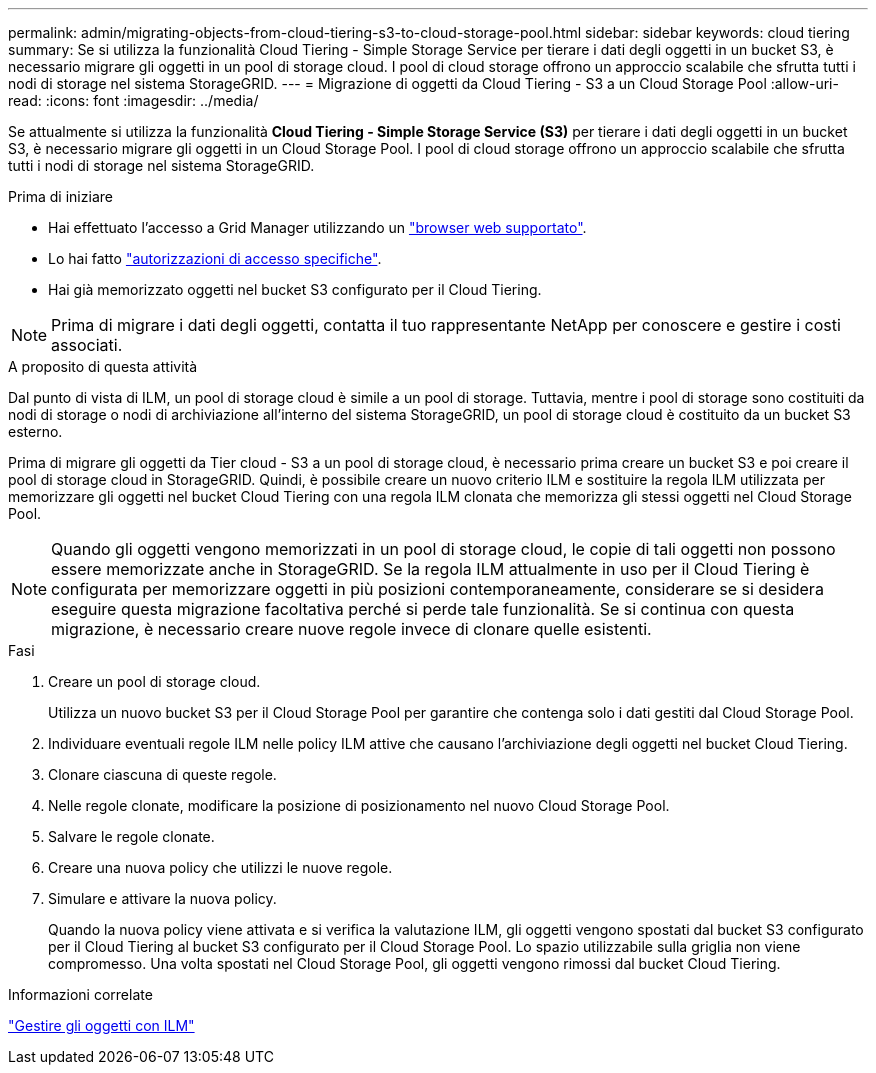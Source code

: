 ---
permalink: admin/migrating-objects-from-cloud-tiering-s3-to-cloud-storage-pool.html 
sidebar: sidebar 
keywords: cloud tiering 
summary: Se si utilizza la funzionalità Cloud Tiering - Simple Storage Service per tierare i dati degli oggetti in un bucket S3, è necessario migrare gli oggetti in un pool di storage cloud. I pool di cloud storage offrono un approccio scalabile che sfrutta tutti i nodi di storage nel sistema StorageGRID. 
---
= Migrazione di oggetti da Cloud Tiering - S3 a un Cloud Storage Pool
:allow-uri-read: 
:icons: font
:imagesdir: ../media/


[role="lead"]
Se attualmente si utilizza la funzionalità *Cloud Tiering - Simple Storage Service (S3)* per tierare i dati degli oggetti in un bucket S3, è necessario migrare gli oggetti in un Cloud Storage Pool. I pool di cloud storage offrono un approccio scalabile che sfrutta tutti i nodi di storage nel sistema StorageGRID.

.Prima di iniziare
* Hai effettuato l'accesso a Grid Manager utilizzando un link:../admin/web-browser-requirements.html["browser web supportato"].
* Lo hai fatto link:admin-group-permissions.html["autorizzazioni di accesso specifiche"].
* Hai già memorizzato oggetti nel bucket S3 configurato per il Cloud Tiering.



NOTE: Prima di migrare i dati degli oggetti, contatta il tuo rappresentante NetApp per conoscere e gestire i costi associati.

.A proposito di questa attività
Dal punto di vista di ILM, un pool di storage cloud è simile a un pool di storage. Tuttavia, mentre i pool di storage sono costituiti da nodi di storage o nodi di archiviazione all'interno del sistema StorageGRID, un pool di storage cloud è costituito da un bucket S3 esterno.

Prima di migrare gli oggetti da Tier cloud - S3 a un pool di storage cloud, è necessario prima creare un bucket S3 e poi creare il pool di storage cloud in StorageGRID. Quindi, è possibile creare un nuovo criterio ILM e sostituire la regola ILM utilizzata per memorizzare gli oggetti nel bucket Cloud Tiering con una regola ILM clonata che memorizza gli stessi oggetti nel Cloud Storage Pool.


NOTE: Quando gli oggetti vengono memorizzati in un pool di storage cloud, le copie di tali oggetti non possono essere memorizzate anche in StorageGRID. Se la regola ILM attualmente in uso per il Cloud Tiering è configurata per memorizzare oggetti in più posizioni contemporaneamente, considerare se si desidera eseguire questa migrazione facoltativa perché si perde tale funzionalità. Se si continua con questa migrazione, è necessario creare nuove regole invece di clonare quelle esistenti.

.Fasi
. Creare un pool di storage cloud.
+
Utilizza un nuovo bucket S3 per il Cloud Storage Pool per garantire che contenga solo i dati gestiti dal Cloud Storage Pool.

. Individuare eventuali regole ILM nelle policy ILM attive che causano l'archiviazione degli oggetti nel bucket Cloud Tiering.
. Clonare ciascuna di queste regole.
. Nelle regole clonate, modificare la posizione di posizionamento nel nuovo Cloud Storage Pool.
. Salvare le regole clonate.
. Creare una nuova policy che utilizzi le nuove regole.
. Simulare e attivare la nuova policy.
+
Quando la nuova policy viene attivata e si verifica la valutazione ILM, gli oggetti vengono spostati dal bucket S3 configurato per il Cloud Tiering al bucket S3 configurato per il Cloud Storage Pool. Lo spazio utilizzabile sulla griglia non viene compromesso. Una volta spostati nel Cloud Storage Pool, gli oggetti vengono rimossi dal bucket Cloud Tiering.



.Informazioni correlate
link:../ilm/index.html["Gestire gli oggetti con ILM"]

